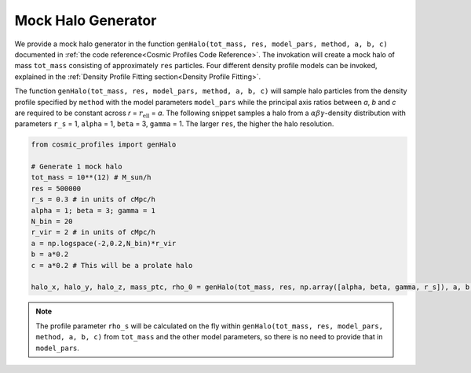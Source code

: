Mock Halo Generator
========================

|pic1| |pic2|

.. |pic1| image:: Oblate.png
   :width: 45%

.. |pic2| image:: Prolate.png
   :width: 45%

We provide a mock halo generator in the function ``genHalo(tot_mass, res, model_pars, method, a, b, c)`` documented in :ref:`the code reference<Cosmic Profiles Code Reference>`. The invokation will create a mock halo of mass ``tot_mass`` consisting of approximately ``res`` particles. Four different density profile models can be invoked, explained in the :ref:`Density Profile Fitting section<Density Profile Fitting>`.
    
The function ``genHalo(tot_mass, res, model_pars, method, a, b, c)`` will sample halo particles from the density profile specified by ``method`` with the model parameters ``model_pars`` while the principal axis ratios between `a`, `b` and `c` are required to be constant across `r` = :math:`r_{\text{ell}}` = `a`. The following snippet samples a halo from a :math:`\alpha \beta \gamma`-density distribution with parameters ``r_s`` = 1, ``alpha`` = 1, ``beta`` = 3, ``gamma`` = 1. The larger ``res``, the higher the halo resolution.

.. code-block:: python

    from cosmic_profiles import genHalo
    
    # Generate 1 mock halo
    tot_mass = 10**(12) # M_sun/h
    res = 500000
    r_s = 0.3 # in units of cMpc/h
    alpha = 1; beta = 3; gamma = 1
    N_bin = 20
    r_vir = 2 # in units of cMpc/h
    a = np.logspace(-2,0.2,N_bin)*r_vir
    b = a*0.2 
    c = a*0.2 # This will be a prolate halo

    halo_x, halo_y, halo_z, mass_ptc, rho_0 = genHalo(tot_mass, res, np.array([alpha, beta, gamma, r_s]), a, b, c)

.. note:: The profile parameter ``rho_s`` will be calculated on the fly within ``genHalo(tot_mass, res, model_pars, method, a, b, c)`` from ``tot_mass`` and the other model parameters, so there is no need to provide that in ``model_pars``.
